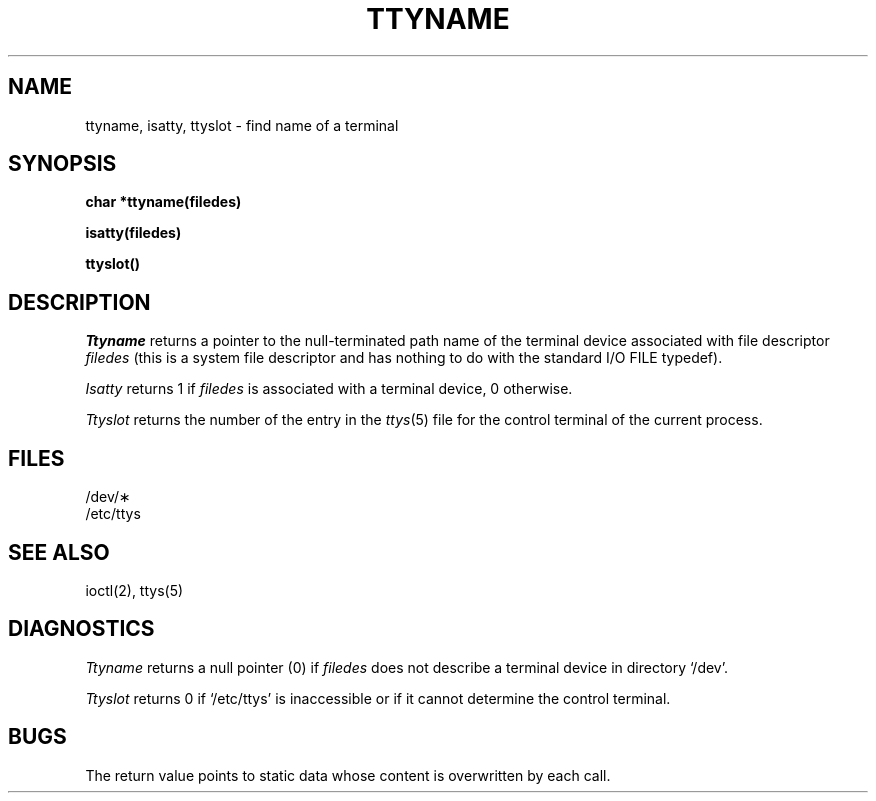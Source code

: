 .TH TTYNAME 3  "19 January 1983"
.SH NAME
ttyname, isatty, ttyslot \- find name of a terminal
.SH SYNOPSIS
.B char *ttyname(filedes)
.PP
.B isatty(filedes)
.PP
.B ttyslot()
.SH DESCRIPTION
.I Ttyname
returns a pointer to the null-terminated path name
of the terminal device associated with file descriptor
.I filedes
(this is a system file descriptor and has nothing to do with the
standard I/O FILE typedef).
.PP
.I Isatty
returns 1 if
.I filedes
is associated with a terminal device, 0 otherwise.
.PP
.I Ttyslot
returns the number of the entry in the
.IR ttys (5)
file for the control terminal of the current process.
.SH FILES
/dev/\(**
.br
/etc/ttys
.SH SEE ALSO
ioctl(2), ttys(5)
.SH DIAGNOSTICS
.I Ttyname
returns a null pointer (0) if
.I filedes
does not describe a terminal device in directory `/dev'.
.PP
.I Ttyslot
returns 0 if `/etc/ttys' is inaccessible or if
it cannot determine the control terminal.
.SH BUGS
The return value points to static data
whose content is overwritten by each call.
